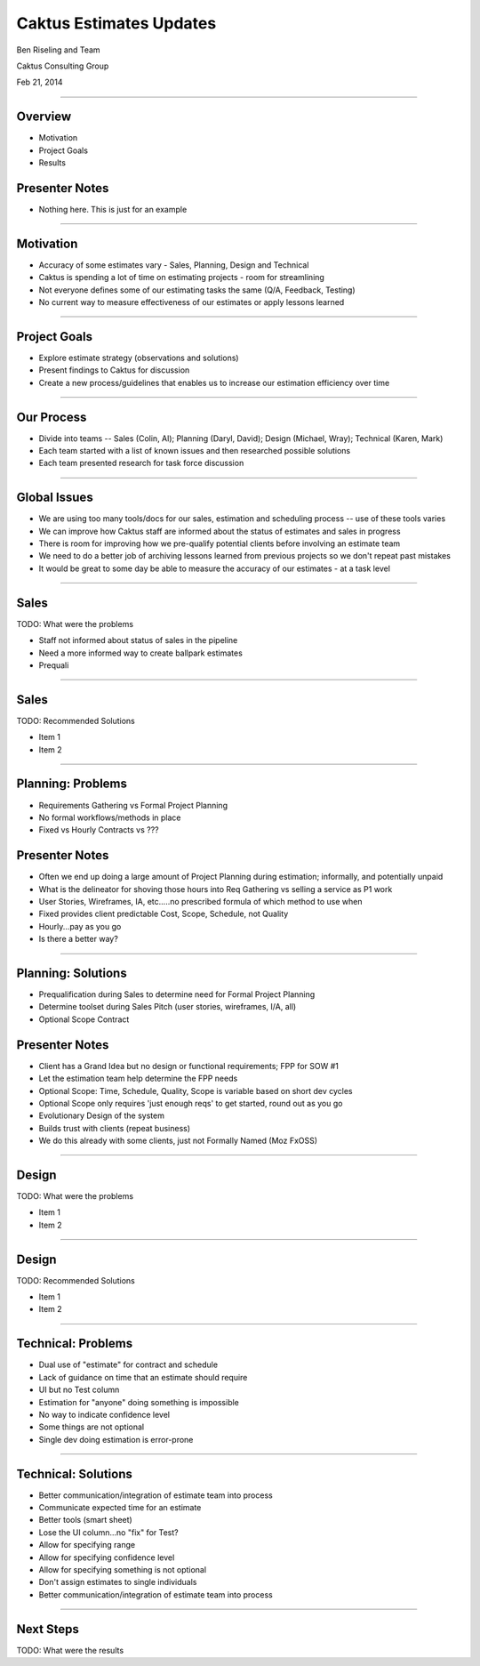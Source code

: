 Caktus Estimates Updates
================================================

Ben Riseling and Team

Caktus Consulting Group

Feb 21, 2014

----


Overview
------------------------------------------------

* Motivation
* Project Goals
* Results

Presenter Notes
---------------

* Nothing here. This is just for an example

----


Motivation
------------------------------------------------

* Accuracy of some estimates vary - Sales, Planning, Design and Technical
* Caktus is spending a lot of time on estimating projects - room for streamlining
* Not everyone defines some of our estimating tasks the same (Q/A, Feedback, Testing)
* No current way to measure effectiveness of our estimates or apply lessons learned

----


Project Goals
------------------------------------------------

* Explore estimate strategy (observations and solutions)
* Present findings to Caktus for discussion
* Create a new process/guidelines that enables us to increase our estimation efficiency over time

----


Our Process
------------------------------------------------

* Divide into teams -- Sales (Colin, Al); Planning (Daryl, David); Design (Michael, Wray); Technical (Karen, Mark)
* Each team started with a list of known issues and then researched possible solutions
* Each team presented research for task force discussion

----


Global Issues
------------------------------------------------

* We are using too many tools/docs for our sales, estimation and scheduling process -- use of these tools varies
* We can improve how Caktus staff are informed about the status of estimates and sales in progress
* There is room for improving how we pre-qualify potential clients before involving an estimate team
* We need to do a better job of archiving lessons learned from previous projects so we don't repeat past mistakes
* It would be great to some day be able to measure the accuracy of our estimates - at a task level

----


Sales
------------------------------------------------

TODO: What were the problems

* Staff not informed about status of sales in the pipeline
* Need a more informed way to create ballpark estimates
* Prequali

----


Sales
------------------------------------------------

TODO: Recommended Solutions

* Item 1
* Item 2

----


Planning: Problems
------------------------------------------------

* Requirements Gathering vs Formal Project Planning
* No formal workflows/methods in place
* Fixed vs Hourly Contracts vs ???

Presenter Notes
---------------

* Often we end up doing a large amount of Project Planning during estimation; informally, and potentially unpaid
* What is the delineator for shoving those hours into Req Gathering vs selling a service as P1 work
* User Stories, Wireframes, IA, etc.....no prescribed formula of which method to use when
* Fixed provides client predictable Cost, Scope, Schedule, not Quality
* Hourly...pay as you go
* Is there a better way?

----


Planning: Solutions
------------------------------------------------

* Prequalification during Sales to determine need for Formal Project Planning
* Determine toolset during Sales Pitch (user stories, wireframes, I/A, all)
* Optional Scope Contract

Presenter Notes
---------------

* Client has a Grand Idea but no design or functional requirements; FPP for SOW #1
* Let the estimation team help determine the FPP needs
* Optional Scope: Time, Schedule, Quality, Scope is variable based on short dev cycles
* Optional Scope only requires 'just enough reqs' to get started, round out as you go
* Evolutionary Design of the system
* Builds trust with clients (repeat business)
* We do this already with some clients, just not Formally Named (Moz FxOSS)

----


Design
------------------------------------------------

TODO: What were the problems

* Item 1
* Item 2

----


Design
------------------------------------------------

TODO: Recommended Solutions

* Item 1
* Item 2

----


Technical: Problems
------------------------------------------------

* Dual use of "estimate" for contract and schedule
* Lack of guidance on time that an estimate should require
* UI but no Test column
* Estimation for "anyone" doing something is impossible
* No way to indicate confidence level
* Some things are not optional
* Single dev doing estimation is error-prone

----


Technical: Solutions
------------------------------------------------

* Better communication/integration of estimate team into process
* Communicate expected time for an estimate
* Better tools (smart sheet)
* Lose the UI column...no "fix" for Test?
* Allow for specifying range
* Allow for specifying confidence level
* Allow for specifying something is not optional
* Don't assign estimates to single individuals
* Better communication/integration of estimate team into process


----


Next Steps
------------------------------------------------

TODO: What were the results
